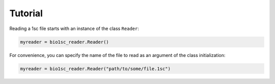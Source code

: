 Tutorial
========

Reading a 1sc file starts with an instance of the class ``Reader``\ :

.. code:: python

    myreader = bio1sc_reader.Reader()

For convenience, you can specify the name of the file to read as an argument
of the class initialization:

.. code:: python

    myreader = bio1sc_reader.Reader("path/to/some/file.1sc")

